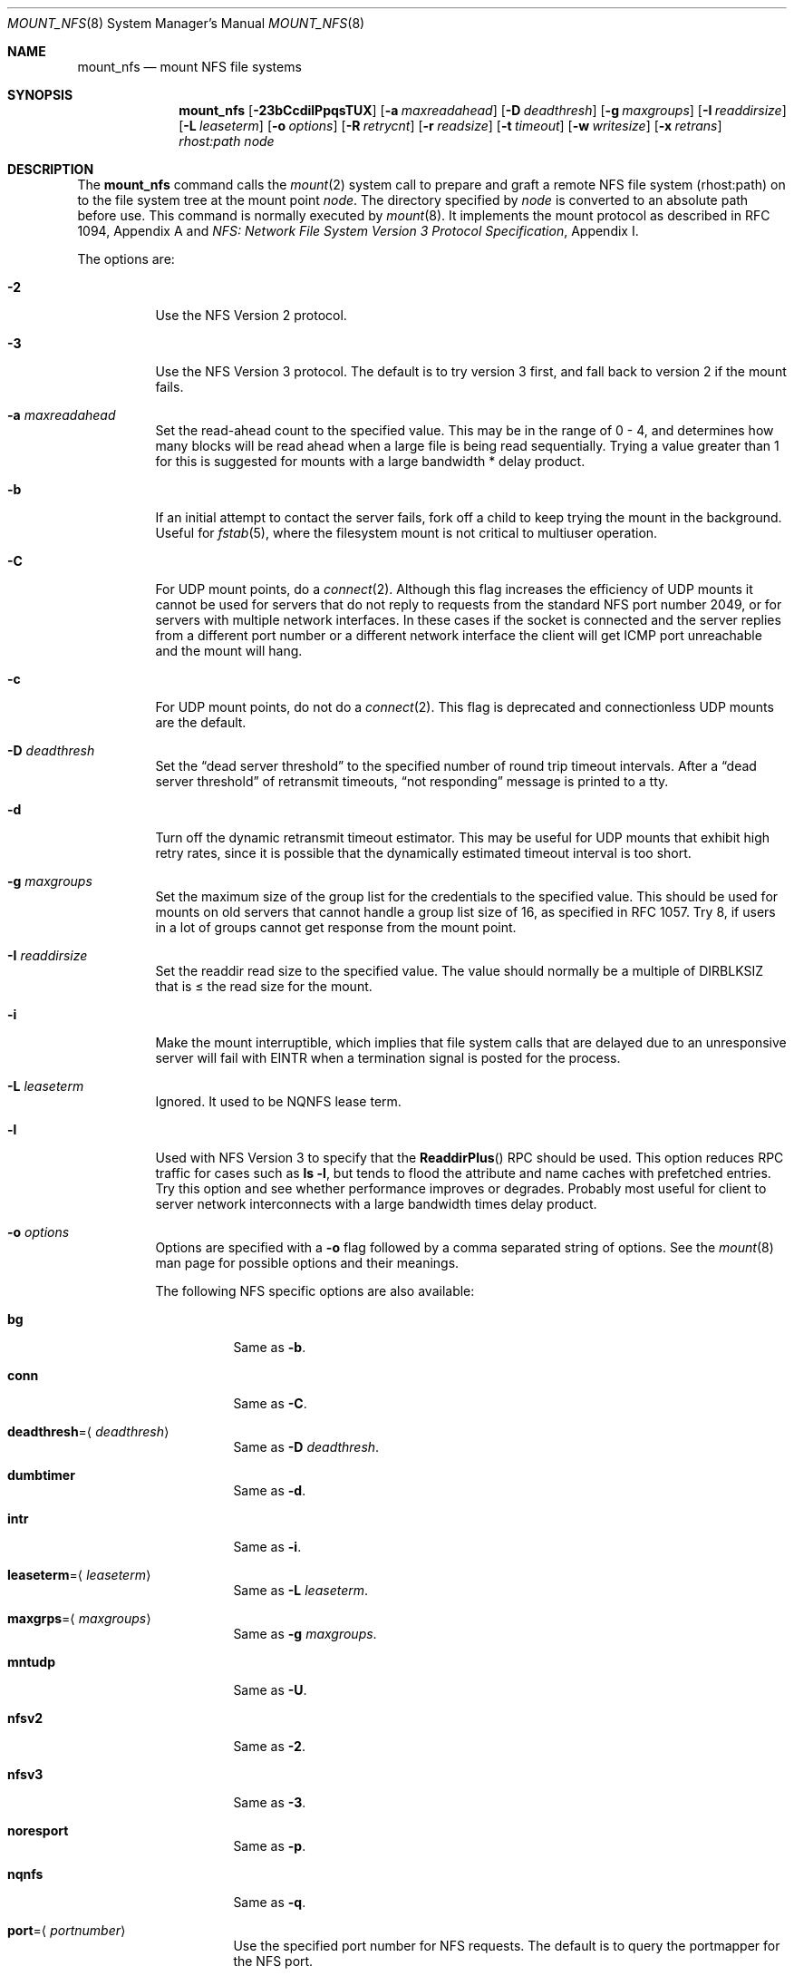 .\"	mount_nfs.8,v 1.43 2012/07/11 18:33:14 dholland Exp
.\"
.\" Copyright (c) 1992, 1993, 1994, 1995
.\"	The Regents of the University of California.  All rights reserved.
.\"
.\" Redistribution and use in source and binary forms, with or without
.\" modification, are permitted provided that the following conditions
.\" are met:
.\" 1. Redistributions of source code must retain the above copyright
.\"    notice, this list of conditions and the following disclaimer.
.\" 2. Redistributions in binary form must reproduce the above copyright
.\"    notice, this list of conditions and the following disclaimer in the
.\"    documentation and/or other materials provided with the distribution.
.\" 3. Neither the name of the University nor the names of its contributors
.\"    may be used to endorse or promote products derived from this software
.\"    without specific prior written permission.
.\"
.\" THIS SOFTWARE IS PROVIDED BY THE REGENTS AND CONTRIBUTORS ``AS IS'' AND
.\" ANY EXPRESS OR IMPLIED WARRANTIES, INCLUDING, BUT NOT LIMITED TO, THE
.\" IMPLIED WARRANTIES OF MERCHANTABILITY AND FITNESS FOR A PARTICULAR PURPOSE
.\" ARE DISCLAIMED.  IN NO EVENT SHALL THE REGENTS OR CONTRIBUTORS BE LIABLE
.\" FOR ANY DIRECT, INDIRECT, INCIDENTAL, SPECIAL, EXEMPLARY, OR CONSEQUENTIAL
.\" DAMAGES (INCLUDING, BUT NOT LIMITED TO, PROCUREMENT OF SUBSTITUTE GOODS
.\" OR SERVICES; LOSS OF USE, DATA, OR PROFITS; OR BUSINESS INTERRUPTION)
.\" HOWEVER CAUSED AND ON ANY THEORY OF LIABILITY, WHETHER IN CONTRACT, STRICT
.\" LIABILITY, OR TORT (INCLUDING NEGLIGENCE OR OTHERWISE) ARISING IN ANY WAY
.\" OUT OF THE USE OF THIS SOFTWARE, EVEN IF ADVISED OF THE POSSIBILITY OF
.\" SUCH DAMAGE.
.\"
.\"	@(#)mount_nfs.8	8.3 (Berkeley) 3/29/95
.\"
.Dd April 2, 2012
.Dt MOUNT_NFS 8
.Os
.Sh NAME
.Nm mount_nfs
.Nd mount NFS file systems
.Sh SYNOPSIS
.Nm
.Op Fl 23bCcdilPpqsTUX
.Op Fl a Ar maxreadahead
.Op Fl D Ar deadthresh
.Op Fl g Ar maxgroups
.Op Fl I Ar readdirsize
.Op Fl L Ar leaseterm
.Op Fl o Ar options
.Op Fl R Ar retrycnt
.Op Fl r Ar readsize
.Op Fl t Ar timeout
.Op Fl w Ar writesize
.Op Fl x Ar retrans
.Ar rhost:path node
.Sh DESCRIPTION
The
.Nm
command calls the
.Xr mount 2
system call to prepare and graft a remote
.Tn NFS
file system (rhost:path)
on to the file system tree at the mount point
.Ar node .
The directory specified by
.Ar node
is converted to an absolute path before use.
This command is normally executed by
.Xr mount 8 .
It implements the mount protocol as described in RFC 1094, Appendix A and
.%T "NFS: Network File System Version 3 Protocol Specification" ,
Appendix I.
.Pp
The options are:
.Bl -tag -width indent
.It Fl 2
Use the
.Tn NFS
Version 2 protocol.
.It Fl 3
Use the
.Tn NFS
Version 3 protocol.
The default is to try version 3 first, and
fall back to version 2 if the mount fails.
.It Fl a Ar maxreadahead
Set the read-ahead count to the specified value.
This may be in the range of 0 - 4, and determines how many blocks
will be read ahead when a large file is being read sequentially.
Trying a value greater than 1 for this is suggested for
mounts with a large bandwidth * delay product.
.It Fl b
If an initial attempt to contact the server fails, fork off a child to keep
trying the mount in the background.
Useful for
.Xr fstab 5 ,
where the filesystem mount is not critical to multiuser operation.
.It Fl C
For
.Tn UDP
mount points, do a
.Xr connect 2 .
Although this flag increases the efficiency of
.Tn UDP
mounts it cannot
be used for servers that do not reply to requests from the
standard
.Tn NFS
port number 2049, or for servers with multiple network interfaces.
In these cases if the socket is connected and the server
replies from a different port number or a different network interface
the client will get ICMP port unreachable and the mount will hang.
.It Fl c
For
.Tn UDP
mount points, do not do a
.Xr connect 2 .
This flag is deprecated and connectionless
.Tn UDP
mounts are the default.
.It Fl D Ar deadthresh
Set the
.Dq "dead server threshold"
to the specified number of round trip timeout intervals.
After a
.Dq "dead server threshold"
of retransmit timeouts,
.Dq "not responding"
message is printed to a tty.
.It Fl d
Turn off the dynamic retransmit timeout estimator.
This may be useful for
.Tn UDP
mounts that exhibit high retry rates,
since it is possible that the dynamically estimated timeout interval is too
short.
.It Fl g Ar maxgroups
Set the maximum size of the group list for the credentials to the
specified value.
This should be used for mounts on old servers that cannot handle a
group list size of 16, as specified in RFC 1057.
Try 8, if users in a lot of groups cannot get response from the mount
point.
.It Fl I Ar readdirsize
Set the readdir read size to the specified value.
The value should normally
be a multiple of
.Dv DIRBLKSIZ
that is \*[Le] the read size for the mount.
.It Fl i
Make the mount interruptible, which implies that file system calls that
are delayed due to an unresponsive server will fail with
.Er EINTR
when a
termination signal is posted for the process.
.It Fl L Ar leaseterm
Ignored.
It used to be
.Tn NQNFS
lease term.
.It Fl l
Used with
.Tn NFS
Version 3 to specify that the
.Fn ReaddirPlus
.Tn RPC
should be used.
This option reduces
.Tn RPC
traffic for cases such as
.Ic "ls -l" ,
but tends to flood the attribute and name caches with prefetched entries.
Try this option and see whether performance improves or degrades.
Probably most useful for client to server network
interconnects with a large bandwidth times delay product.
.It Fl o Ar options
Options are specified with a
.Fl o
flag followed by a comma separated string of options.
See the
.Xr mount 8
man page for possible options and their meanings.
.Pp
The following
.Tn NFS
specific options are also available:
.Bl -tag -width indent
.It Cm bg
Same as
.Fl b .
.It Cm conn
Same as
.Fl C .
.It Cm deadthresh Ns = Ns Aq Ar deadthresh
Same as
.Fl D Ar deadthresh .
.It Cm dumbtimer
Same as
.Fl d .
.It Cm intr
Same as
.Fl i .
.It Cm leaseterm Ns = Ns Aq Ar leaseterm
Same as
.Fl L Ar leaseterm .
.It Cm maxgrps Ns = Ns Aq Ar maxgroups
Same as
.Fl g Ar maxgroups .
.It Cm mntudp
Same as
.Fl U .
.It Cm nfsv2
Same as
.Fl 2 .
.It Cm nfsv3
Same as
.Fl 3 .
.It Cm noresport
Same as
.Fl p .
.It Cm nqnfs
Same as
.Fl q .
.It Cm port Ns = Ns Aq Ar portnumber
Use the specified port number for
.Tn NFS
requests.
The default is to query the portmapper for the
.Tn NFS
port.
.It Cm rdirplus
Same as
.Fl l .
.It Cm readahead Ns = Ns Aq Ar maxreadahead
Same as
.Fl a Ar maxreadahead .
.It Cm rsize Ns = Ns Aq Ar readsize
Same as
.Fl -r Ar readsize .
.It Cm soft
Same as
.Fl s .
.It Cm tcp
Same as
.Fl T .
.It Cm timeo Ns = Ns Aq Ar timeout
Same as
.Fl t Ar timeout .
.It Cm wsize Ns = Ns Aq Ar writesize
Same as
.Fl w Ar writesize .
.El
.It Fl P
Use a reserved socket port number.
This is the default, and available
for backwards compatibility purposes only.
.It Fl p
Do not use a reserved port number for RPCs.
This option is provided only to be able to mimic the old
default behavior of not using a reserved port, and should rarely be useful.
.It Fl q
A synonym of
.Fl 3 .
It used to specify
.Tn NQNFS .
.It Fl R Ar retrycnt
Set the retry count for doing the mount to the specified value.
The default is 10000.
.It Fl r Ar readsize
Set the read data size to the specified value in bytes.
It should normally be a power of 2 greater than or equal to 1024.
.Pp
This should be used for
.Tn UDP
mounts when the
.Dq "fragments dropped after timeout"
value is getting large while actively using a mount point.
Use
.Xr netstat 1
with the
.Fl s
option to see what the
.Dq "fragments dropped after timeout"
value is.
See the
.Nm
.Fl w
option also.
.It Fl s
A soft mount, which implies that file system calls will fail
after
.Ar retrans
round trip timeout intervals.
.It Fl T
Use
.Tn TCP
transport instead of
.Tn UDP .
This is recommended for servers that are not on the same physical network as
the client.
Not all
.Tn NFS
servers, especially not old ones, support this.
.It Fl t Ar timeout
Set the initial retransmit timeout to the specified value in 0.1 seconds.
May be useful for fine tuning
.Tn UDP
mounts over internetworks
with high packet loss rates or an overloaded server.
Try increasing the interval if
.Xr nfsstat 1
shows high retransmit rates while the file system is active or reducing the
value if there is a low retransmit rate but long response delay observed.
Normally, the -d option should be specified when using this option to manually
tune the timeout
interval.
The default is 3 seconds.
.It Fl U
Force the mount protocol to use
.Tn UDP
transport, even for
.Tn TCP
.Tn NFS
mounts.
This is necessary for some old
.Bx
servers.
.It Fl w Ar writesize
Set the write data size to the specified value in bytes.
.Pp
The same logic applies for use of this option as with the
.Nm
.Fl r
option, but using the
.Dq "fragments dropped after timeout"
value on the
.Tn NFS
server instead of the client.
Note that both the
.Fl r
and
.Fl w
options should only be used as a last ditch effort at improving performance
when mounting servers that do not support
.Tn TCP
mounts.
.It Fl X
Perform 32 \*[Lt]-\*[Gt] 64 bit directory cookie translation for version 3 mounts.
This may be need in the case of a server using the upper 32 bits of
version 3 directory cookies, and when you are running emulated binaries
that access such a filesystem.
Native
.Nx
binaries will never need this option.
This option introduces some overhead.
.It Fl x Ar retrans
Set the retransmit timeout count for soft mounts to the specified value.
The default is 10.
.El
.Sh EXAMPLES
The simplest way to invoke
.Nm
is with a command like:
.Pp
.Dl "mount -t nfs remotehost:/filesystem /localmountpoint"
.Pp
It is also possible to automatically mount filesystems at boot from your
.Pa /etc/fstab
by using a line like:
.Pp
.Dl "remotehost:/home /home nfs rw 0 0"
.Sh PERFORMANCE
As can be derived from the comments accompanying the options, performance
tuning of
.Tn NFS
can be a non-trivial task.
Here are some common points
to watch:
.Bl -bullet -offset indent
.It
Increasing the read and write size with the
.Fl r
and
.Fl w
options respectively will increase throughput if the network
interface can handle the larger packet sizes.
.Pp
The default size for
.Tn NFS
version 2 is 8K when
using
.Tn UDP ,
64K when using
.Tn TCP .
.Pp
The default size for
.Tn NFS
version 3 is platform dependent:
on
.Nx Ns /amd64
and
.Nx Ns /i386 ,
the default is 32K, for other platforms it is 8K.
Values over 32K are only supported for
.Tn TCP ,
where 64K is the maximum.
.Pp
Any value over 32K is unlikely to get you more performance, unless
you have a very fast network.
.It
If the network interface cannot handle larger packet sizes or a
long train of back to back packets, you may see low performance
figures or even temporary hangups during
.Tn NFS
activity.
.Pp
This can especially happen with older
.Tn Ethernet
network interfaces.
What happens is that either the receive buffer on the network
interface on the client side is overflowing, or that similar events
occur on the server, leading to a lot of dropped packets.
.Pp
In this case, decreasing the read and write size, using
.Tn TCP ,
or a combination of both will usually lead to better throughput.
Should you need to decrease the read and write size for all your
.Tn NFS
mounts because of a slow
.Tn Ethernet
network interface
.Pq e.g. a USB 1.1 to 10/100 Tn Ethernet network interface ,
you can use
.Pp
.Bl -ohang -compact
.It Cd options NFS_RSIZE=value
.It Cd options NFS_WSIZE=value
.El
.Pp
in your kernel
.Xr config 1
file to avoid having do specify the sizes for all mounts.
.It
For connections that are not on the same
.Tn LAN ,
and/or may experience packet loss, using
.Tn TCP
is strongly recommended.
.El
.Sh ERRORS
Some common problems with
.Nm
can be difficult for first time users to understand.
.Pp
.Dl "mount_nfs: can't access /foo: Permission denied"
.Pp
This message means that the remote host is either not exporting
the filesystem you requested, or is not exporting it to your host.
If you believe the remote host is indeed exporting a filesystem to you,
make sure the
.Xr exports 5
file is exporting the proper directories.
.Pp
A common mistake is that
.Xr mountd 8
will not export a filesystem with the
.Fl alldirs
option, unless it
is a mount point on the exporting host.
It is not possible to remotely
mount a subdirectory of an exported mount, unless it is exported with the
.Fl alldirs
option.
.Pp
The following error:
.Pp
.Dl "NFS Portmap: RPC: Program not registered"
.Pp
means that the remote host is not running
.Xr mountd 8 .
The program
.Xr rpcinfo 8
can be used to determine if the remote host is running nfsd, and mountd by issuing
the command:
.Pp
.Dl rpcinfo -p remotehostname
.Pp
If the remote host is running nfsd, and mountd, it would display:
.Pp
.Dl "100005    3   udp    719  mountd"
.Dl "100005    1   tcp    720  mountd"
.Dl "100005    3   tcp    720  mountd"
.Dl "100003    2   udp   2049  nfs"
.Dl "100003    3   udp   2049  nfs"
.Dl "100003    2   tcp   2049  nfs"
.Dl "100003    3   tcp   2049  nfs"
.Pp
The error:
.Pp
.Dl "mount_nfs: can't get net id for host"
.Pp
indicates that
.Nm
cannot resolve the name of the remote host.
.Sh SEE ALSO
.Xr nfsstat 1 ,
.Xr mount 2 ,
.Xr unmount 2 ,
.Xr options 4 ,
.Xr exports 5 ,
.Xr fstab 5 ,
.Xr mount 8 ,
.Xr mountd 8 ,
.Xr rpcinfo 8
.Rs
.%R RFC 1094
.%D March 1989
.%T "NFS: Network File System Protocol specification"
.Re
.Rs
.%R RFC 2623
.%D June 1999
.%T "NFS Version 2 and Version 3 Security Issues and the NFS Protocol's Use of RPCSEC_GCC and Kerberos V5"
.Re
.Rs
.%R RFC 2624
.%D June 1999
.%T "NFS Version 4 Design Considerations"
.Re
.Rs
.%R RFC 2695
.%D September 1999
.%T "Authentication Mechanisms for ONC RPC"
.Re
.Sh CAVEATS
An NFS server should not mount its own exported file systems
.Pq loopback fashion
because doing so is fundamentally prone to deadlock.
